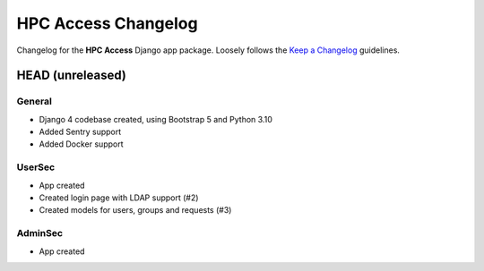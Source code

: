 HPC Access Changelog
^^^^^^^^^^^^^^^^^^^^

Changelog for the **HPC Access** Django app package.
Loosely follows the `Keep a Changelog <http://keepachangelog.com/en/1.0.0/>`_ guidelines.


HEAD (unreleased)
=================

General
-------

- Django 4 codebase created, using Bootstrap 5 and Python 3.10
- Added Sentry support
- Added Docker support

UserSec
-------

- App created
- Created login page with LDAP support (#2)
- Created models for users, groups and requests (#3)

AdminSec
--------

- App created
